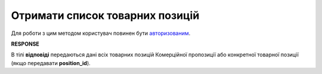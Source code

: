 #############################################################
**Отримати список товарних позицій**
#############################################################

Для роботи з цим методом користувач повинен бути `авторизованим <https://wiki.edin.ua/uk/latest/Commercial_offers/API/Methods/Authorization.html>`__.

.. csv-table:: 
  :file: AgreementPosition.csv
  :widths:  10, 41
  :stub-columns: 0

**RESPONSE**

В тілі **відповіді** передаються дані всіх товарних позицій Комерційної пропозиції або конкретної товарної позиції (якщо передавати **position_id**).
